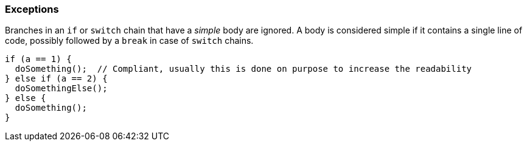=== Exceptions

Branches in an `if` or `switch` chain that have a _simple_ body are ignored. A body is considered simple if it contains a single line of code, possibly followed by a `break` in case of `switch` chains.

[source,cpp]
----
if (a == 1) {
  doSomething();  // Compliant, usually this is done on purpose to increase the readability
} else if (a == 2) {
  doSomethingElse();
} else {
  doSomething();
}
----